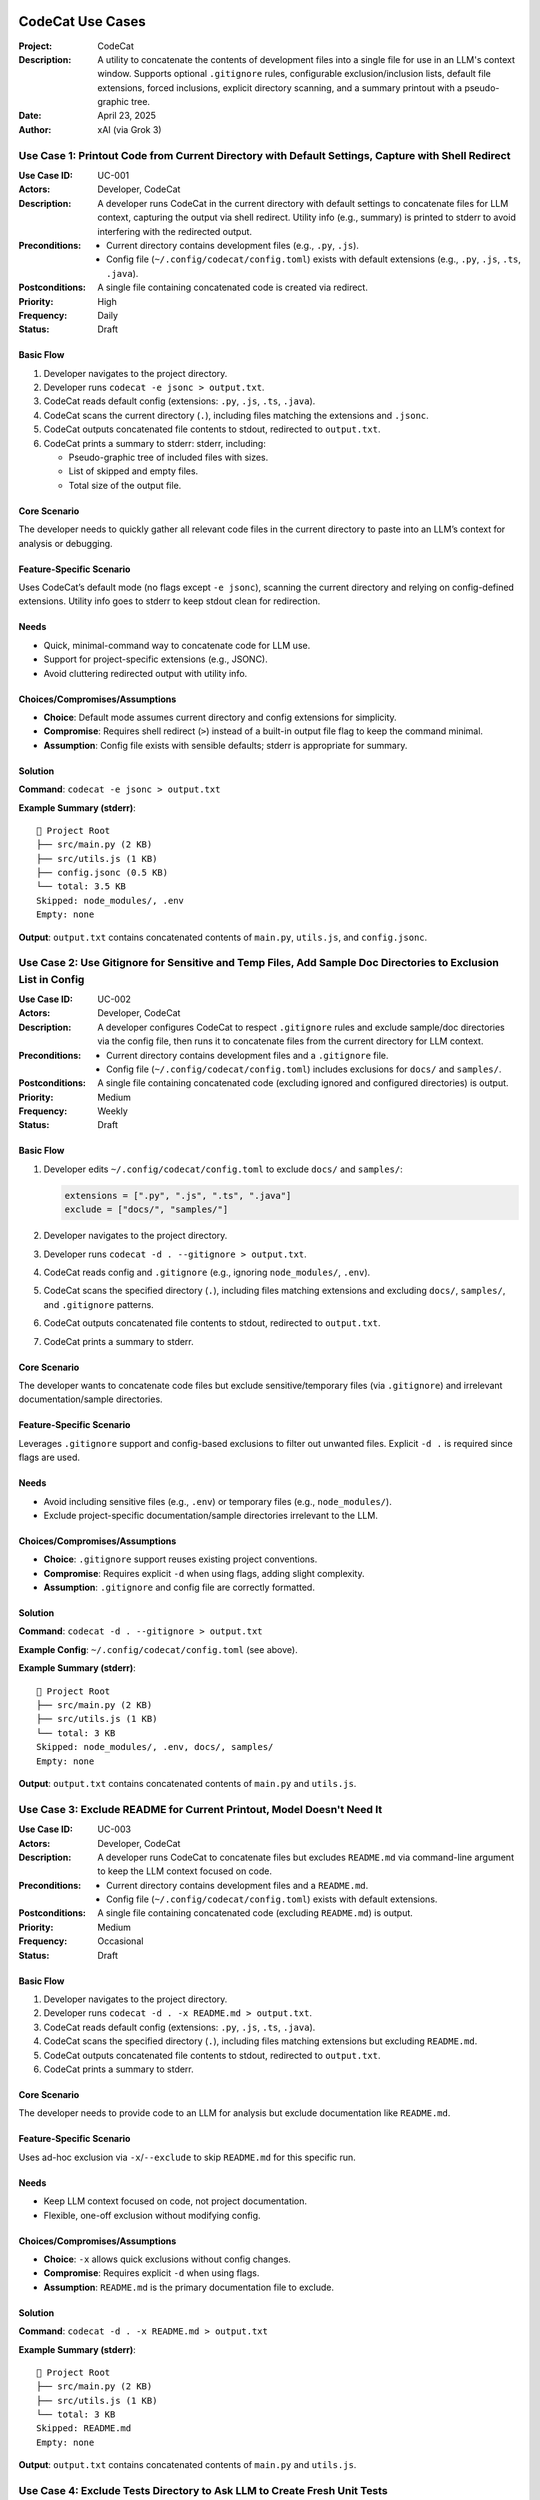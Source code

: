 .. _codecat-usecases:

CodeCat Use Cases
=================

:Project: CodeCat
:Description: A utility to concatenate the contents of development files into a single file for use in an LLM's context window. Supports optional ``.gitignore`` rules, configurable exclusion/inclusion lists, default file extensions, forced inclusions, explicit directory scanning, and a summary printout with a pseudo-graphic tree.
:Date: April 23, 2025
:Author: xAI (via Grok 3)

Use Case 1: Printout Code from Current Directory with Default Settings, Capture with Shell Redirect
------------------------------------------------------------------------------------------------

:Use Case ID: UC-001
:Actors: Developer, CodeCat
:Description: A developer runs CodeCat in the current directory with default settings to concatenate files for LLM context, capturing the output via shell redirect. Utility info (e.g., summary) is printed to stderr to avoid interfering with the redirected output.
:Preconditions:
  - Current directory contains development files (e.g., ``.py``, ``.js``).
  - Config file (``~/.config/codecat/config.toml``) exists with default extensions (e.g., ``.py``, ``.js``, ``.ts``, ``.java``).
:Postconditions: A single file containing concatenated code is created via redirect.
:Priority: High
:Frequency: Daily
:Status: Draft

Basic Flow
~~~~~~~~~~

1. Developer navigates to the project directory.
2. Developer runs ``codecat -e jsonc > output.txt``.
3. CodeCat reads default config (extensions: ``.py``, ``.js``, ``.ts``, ``.java``).
4. CodeCat scans the current directory (``.``), including files matching the extensions and ``.jsonc``.
5. CodeCat outputs concatenated file contents to stdout, redirected to ``output.txt``.
6. CodeCat prints a summary to stderr: stderr, including:

   - Pseudo-graphic tree of included files with sizes.
   - List of skipped and empty files.
   - Total size of the output file.

Core Scenario
~~~~~~~~~~~~~

The developer needs to quickly gather all relevant code files in the current directory to paste into an LLM’s context for analysis or debugging.

Feature-Specific Scenario
~~~~~~~~~~~~~~~~~~~~~~~~

Uses CodeCat’s default mode (no flags except ``-e jsonc``), scanning the current directory and relying on config-defined extensions. Utility info goes to stderr to keep stdout clean for redirection.

Needs
~~~~~

- Quick, minimal-command way to concatenate code for LLM use.
- Support for project-specific extensions (e.g., JSONC).
- Avoid cluttering redirected output with utility info.

Choices/Compromises/Assumptions
~~~~~~~~~~~~~~~~~~~~~~~~~~~~~~~

- **Choice**: Default mode assumes current directory and config extensions for simplicity.
- **Compromise**: Requires shell redirect (``>``) instead of a built-in output file flag to keep the command minimal.
- **Assumption**: Config file exists with sensible defaults; stderr is appropriate for summary.

Solution
~~~~~~~~

**Command**: ``codecat -e jsonc > output.txt``

**Example Summary (stderr)**::

    📁 Project Root
    ├── src/main.py (2 KB)
    ├── src/utils.js (1 KB)
    ├── config.jsonc (0.5 KB)
    └── total: 3.5 KB
    Skipped: node_modules/, .env
    Empty: none

**Output**: ``output.txt`` contains concatenated contents of ``main.py``, ``utils.js``, and ``config.jsonc``.

Use Case 2: Use Gitignore for Sensitive and Temp Files, Add Sample Doc Directories to Exclusion List in Config
-----------------------------------------------------------------------------------------------------------

:Use Case ID: UC-002
:Actors: Developer, CodeCat
:Description: A developer configures CodeCat to respect ``.gitignore`` rules and exclude sample/doc directories via the config file, then runs it to concatenate files from the current directory for LLM context.
:Preconditions:
  - Current directory contains development files and a ``.gitignore`` file.
  - Config file (``~/.config/codecat/config.toml``) includes exclusions for ``docs/`` and ``samples/``.
:Postconditions: A single file containing concatenated code (excluding ignored and configured directories) is output.
:Priority: Medium
:Frequency: Weekly
:Status: Draft

Basic Flow
~~~~~~~~~~

1. Developer edits ``~/.config/codecat/config.toml`` to exclude ``docs/`` and ``samples/``:

   .. code-block:: toml

      extensions = [".py", ".js", ".ts", ".java"]
      exclude = ["docs/", "samples/"]

2. Developer navigates to the project directory.
3. Developer runs ``codecat -d . --gitignore > output.txt``.
4. CodeCat reads config and ``.gitignore`` (e.g., ignoring ``node_modules/``, ``.env``).
5. CodeCat scans the specified directory (``.``), including files matching extensions and excluding ``docs/``, ``samples/``, and ``.gitignore`` patterns.
6. CodeCat outputs concatenated file contents to stdout, redirected to ``output.txt``.
7. CodeCat prints a summary to stderr.

Core Scenario
~~~~~~~~~~~~~

The developer wants to concatenate code files but exclude sensitive/temporary files (via ``.gitignore``) and irrelevant documentation/sample directories.

Feature-Specific Scenario
~~~~~~~~~~~~~~~~~~~~~~~~

Leverages ``.gitignore`` support and config-based exclusions to filter out unwanted files. Explicit ``-d .`` is required since flags are used.

Needs
~~~~~

- Avoid including sensitive files (e.g., ``.env``) or temporary files (e.g., ``node_modules/``).
- Exclude project-specific documentation/sample directories irrelevant to the LLM.

Choices/Compromises/Assumptions
~~~~~~~~~~~~~~~~~~~~~~~~~~~~~~~

- **Choice**: ``.gitignore`` support reuses existing project conventions.
- **Compromise**: Requires explicit ``-d`` when using flags, adding slight complexity.
- **Assumption**: ``.gitignore`` and config file are correctly formatted.

Solution
~~~~~~~~

**Command**: ``codecat -d . --gitignore > output.txt``

**Example Config**: ``~/.config/codecat/config.toml`` (see above).

**Example Summary (stderr)**::

    📁 Project Root
    ├── src/main.py (2 KB)
    ├── src/utils.js (1 KB)
    └── total: 3 KB
    Skipped: node_modules/, .env, docs/, samples/
    Empty: none

**Output**: ``output.txt`` contains concatenated contents of ``main.py`` and ``utils.js``.

Use Case 3: Exclude README for Current Printout, Model Doesn't Need It
---------------------------------------------------------------------

:Use Case ID: UC-003
:Actors: Developer, CodeCat
:Description: A developer runs CodeCat to concatenate files but excludes ``README.md`` via command-line argument to keep the LLM context focused on code.
:Preconditions:
  - Current directory contains development files and a ``README.md``.
  - Config file (``~/.config/codecat/config.toml``) exists with default extensions.
:Postconditions: A single file containing concatenated code (excluding ``README.md``) is output.
:Priority: Medium
:Frequency: Occasional
:Status: Draft

Basic Flow
~~~~~~~~~~

1. Developer navigates to the project directory.
2. Developer runs ``codecat -d . -x README.md > output.txt``.
3. CodeCat reads default config (extensions: ``.py``, ``.js``, ``.ts``, ``.java``).
4. CodeCat scans the specified directory (``.``), including files matching extensions but excluding ``README.md``.
5. CodeCat outputs concatenated file contents to stdout, redirected to ``output.txt``.
6. CodeCat prints a summary to stderr.

Core Scenario
~~~~~~~~~~~~~

The developer needs to provide code to an LLM for analysis but exclude documentation like ``README.md``.

Feature-Specific Scenario
~~~~~~~~~~~~~~~~~~~~~~~~

Uses ad-hoc exclusion via ``-x``/``--exclude`` to skip ``README.md`` for this specific run.

Needs
~~~~~

- Keep LLM context focused on code, not project documentation.
- Flexible, one-off exclusion without modifying config.

Choices/Compromises/Assumptions
~~~~~~~~~~~~~~~~~~~~~~~~~~~~~~~

- **Choice**: ``-x`` allows quick exclusions without config changes.
- **Compromise**: Requires explicit ``-d`` when using flags.
- **Assumption**: ``README.md`` is the primary documentation file to exclude.

Solution
~~~~~~~~

**Command**: ``codecat -d . -x README.md > output.txt``

**Example Summary (stderr)**::

    📁 Project Root
    ├── src/main.py (2 KB)
    ├── src/utils.js (1 KB)
    └── total: 3 KB
    Skipped: README.md
    Empty: none

**Output**: ``output.txt`` contains concatenated contents of ``main.py`` and ``utils.js``.

Use Case 4: Exclude Tests Directory to Ask LLM to Create Fresh Unit Tests
------------------------------------------------------------------------

:Use Case ID: UC-004
:Actors: Developer, CodeCat
:Description: A developer runs CodeCat to concatenate files but excludes the ``tests/`` directory to provide code without existing tests, enabling the LLM to generate fresh unit tests.
:Preconditions:
  - Current directory contains development files and a ``tests/`` directory.
  - Config file (``~/.config/codecat/config.toml``) exists with default extensions.
:Postconditions: A single file containing concatenated code (excluding ``tests/``) is output.
:Priority: Medium
:Frequency: Occasional
:Status: Draft

Basic Flow
~~~~~~~~~~

1. Developer navigates to the project directory.
2. Developer runs ``codecat -d . -x tests/ > output.txt``.
3. CodeCat reads default config (extensions: ``.py``, ``.js``, ``.ts``, ``.java``).
4. CodeCat scans the specified directory (``.``), including files matching extensions but excluding the ``tests/`` directory.
5. CodeCat outputs concatenated file contents to stdout, redirected to ``output.txt``.
6. CodeCat prints a summary to stderr.

Core Scenario
~~~~~~~~~~~~~

The developer wants to provide code to an LLM to generate new unit tests, excluding existing tests.

Feature-Specific Scenario
~~~~~~~~~~~~~~~~~~~~~~~~

Uses directory exclusion with a trailing slash (``-x tests/``) to skip the entire ``tests/`` directory.

Needs
~~~~~

- Exclude existing tests to avoid influencing the LLM’s test generation.
- Support directory-level exclusions for flexibility.

Choices/Compromises/Assumptions
~~~~~~~~~~~~~~~~~~~~~~~~~~~~~~~

- **Choice**: Trailing slash (``tests/``) clearly indicates directory exclusion.
- **Compromise**: Requires explicit ``-d`` when using flags.
- **Assumption**: ``tests/`` is the standard directory for test files.

Solution
~~~~~~~~

**Command**: ``codecat -d . -x tests/ > output.txt``

**Example Summary (stderr)**::

    📁 Project Root
    ├── src/main.py (2 KB)
    ├── src/utils.js (1 KB)
    └── total: 3 KB
    Skipped: tests/
    Empty: none

**Output**: ``output.txt`` contains concatenated contents of ``main.py`` and ``utils.js``.

Use Case 5: Use -o/--output to Specify Output File and Print Utility Info to Stdout
---------------------------------------------------------------------------------

:Use Case ID: UC-005
:Actors: Developer, CodeCat
:Description: A developer runs CodeCat with an explicit output file (``-o``) to concatenate files, with utility info (e.g., summary) printed to stdout for visibility in the terminal.
:Preconditions:
  - Current directory contains development files.
  - Config file (``~/.config/codecat/config.toml``) exists with default extensions.
:Postconditions: A single file containing concatenated code is written to the specified output file.
:Priority: Medium
:Frequency: Weekly
:Status: Draft

Basic Flow
~~~~~~~~~~

1. Developer navigates to the project directory.
2. Developer runs ``codecat -d . -o output.txt``.
3. CodeCat reads default config (extensions: ``.py``, ``.js``, ``.ts``, ``.java``).
4. CodeCat scans the specified directory (``.``), including files matching extensions.
5. CodeCat writes concatenated file contents to ``output.txt``.
6. CodeCat prints a summary to stdout.

Core Scenario
~~~~~~~~~~~~~

The developer wants to save concatenated code to a file and see the summary in the terminal.

Feature-Specific Scenario
~~~~~~~~~~~~~~~~~~~~~~~~

Uses ``-o``/``--output`` to specify the output file, with utility info redirected to stdout instead of stderr.

Needs
~~~~~

- Save output to a file without manual redirection.
- View the summary directly in the terminal during the run.

Choices/Compromises/Assumptions
~~~~~~~~~~~~~~~~~~~~~~~~~~~~~~~

- **Choice**: ``-o`` simplifies output file specification; stdout for summary aligns with explicit output mode.
- **Compromise**: Requires explicit ``-d`` when using flags.
- **Assumption**: Developers expect stdout for run info when ``-o`` is used.

Solution
~~~~~~~~

**Command**: ``codecat -d . -o output.txt``

**Example Summary (stdout)**::

    📁 Project Root
    ├── src/main.py (2 KB)
    ├── src/utils.js (1 KB)
    └── total: 3 KB
    Skipped: none
    Empty: none

**Output**: ``output.txt`` contains concatenated contents of ``main.py`` and ``utils.js``.

Use Case 6: Pipe Output to LLM Command (Future Feature)
------------------------------------------------------

:Use Case ID: UC-006
:Actors: Developer, CodeCat, LLM Command
:Description: A developer runs CodeCat to concatenate files and pipes the output directly to an ``llm`` command for seamless LLM integration, avoiding intermediate files.
:Preconditions:
  - Current directory contains development files.
  - Config file (``~/.config/codecat/config.toml``) exists with default extensions.
  - ``llm`` command is installed and configured.
:Postconditions: Concatenated code is processed by the ``llm`` command.
:Priority: Low (Future Feature)
:Frequency: TBD
:Status: Draft

Basic Flow
~~~~~~~~~~

1. Developer navigates to the project directory.
2. Developer runs ``codecat | llm``.
3. CodeCat reads default config (extensions: ``.py``, ``.js``, ``.ts``, ``.java``).
4. CodeCat scans the current directory (``.``), including files matching extensions.
5. CodeCat outputs concatenated file contents to stdout, piped to ``llm``.
6. CodeCat prints a summary to stderr.
7. The ``llm`` command processes the input and produces its output.

Core Scenario
~~~~~~~~~~~~~

The developer wants to streamline the workflow by piping CodeCat’s output directly to an LLM command.

Feature-Specific Scenario
~~~~~~~~~~~~~~~~~~~~~~~~

Uses piping to integrate CodeCat with an ``llm`` command, keeping utility info on stderr.

Needs
~~~~~

- Eliminate intermediate files for faster LLM workflows.
- Maintain compatibility with default mode (stderr for summary).

Choices/Compromises/Assumptions
~~~~~~~~~~~~~~~~~~~~~~~~~~~~~~~

- **Choice**: Piping leverages stdout, consistent with default mode.
- **Compromise**: Requires ``llm`` command to handle piped input correctly.
- **Assumption**: ``llm`` command is a standard tool in the developer’s workflow.

Solution
~~~~~~~~

**Command**: ``codecat | llm``

**Example Summary (stderr)**::

    📁 Project Root
    ├── src/main.py (2 KB)
    ├── src/utils.js (1 KB)
    └── total: 3 KB
    Skipped: none
    Empty: none

**Output**: Concatenated contents of ``main.py`` and ``utils.js`` are piped to ``llm``.

Notes
=====

- **Config File**: The ``config.toml`` format is assumed for consistency. Developers can override it with ``--config``.
- **Extensions**: Default extensions are ``.py``, ``.js``, ``.ts``, ``.java`` for illustration. Projects may customize these.
- **Future Features**: Use Case 6 (piping to ``llm``) is marked as a future feature and may require additional implementation.
- **Forced Inclusion**: Not explicitly covered but can be addressed with ``-f`` (e.g., ``codecat -d . -f specific.py``) in future use cases.

For feedback or additional use cases, contact the CodeCat team.